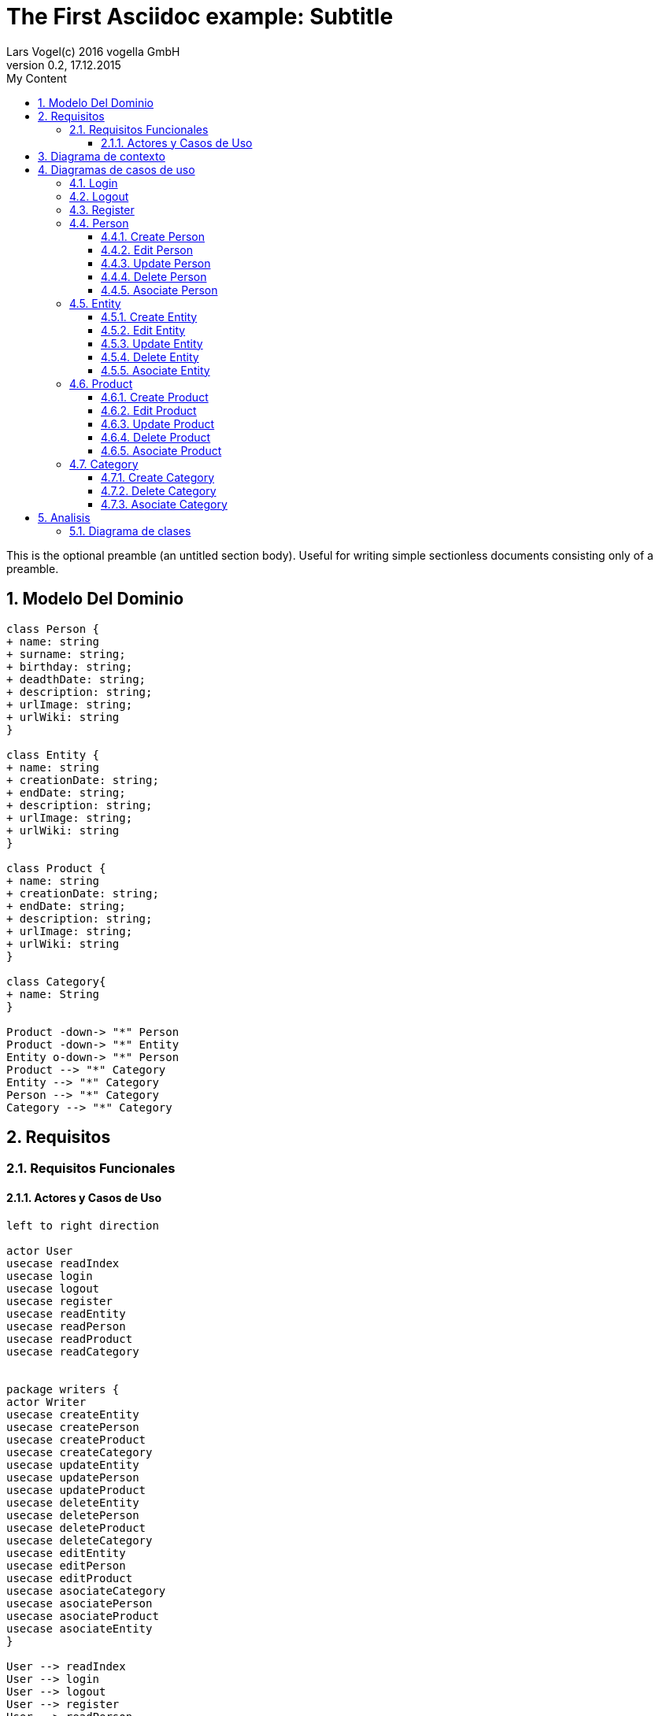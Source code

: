 = The First Asciidoc example: Subtitle     
Lars Vogel(c) 2016 vogella GmbH                                     
Version 0.2, 17.12.2015                                             
:sectnums:                                                          
:toc:        left                                                   
:toclevels: 4                                                       
:toc-title: My Content                                              
                                                                    
:description: Example AsciiDoc document                             
:keywords: AsciiDoc                                                 
:imagesdir: ./img                                                   

This is the optional preamble (an untitled section body). Useful for
writing simple sectionless documents consisting only of a preamble.

== Modelo Del Dominio
[plantuml, draughtsModeloDominio, svg]
....
class Person {
+ name: string
+ surname: string;
+ birthday: string;
+ deadthDate: string;
+ description: string;
+ urlImage: string;
+ urlWiki: string
}

class Entity {
+ name: string
+ creationDate: string;
+ endDate: string;
+ description: string;
+ urlImage: string;
+ urlWiki: string
}

class Product {
+ name: string
+ creationDate: string;
+ endDate: string;
+ description: string;
+ urlImage: string;
+ urlWiki: string
}

class Category{
+ name: String
}

Product -down-> "*" Person
Product -down-> "*" Entity
Entity o-down-> "*" Person
Product --> "*" Category
Entity --> "*" Category
Person --> "*" Category
Category --> "*" Category

....

== Requisitos

=== Requisitos Funcionales

==== Actores y Casos de Uso
[plantuml, diagramaActoresCasosUso, svg]
....

left to right direction

actor User
usecase readIndex
usecase login
usecase logout
usecase register
usecase readEntity
usecase readPerson
usecase readProduct
usecase readCategory


package writers {
actor Writer
usecase createEntity
usecase createPerson
usecase createProduct
usecase createCategory
usecase updateEntity
usecase updatePerson
usecase updateProduct
usecase deleteEntity
usecase deletePerson
usecase deleteProduct
usecase deleteCategory
usecase editEntity
usecase editPerson
usecase editProduct
usecase asociateCategory
usecase asociatePerson
usecase asociateProduct
usecase asociateEntity
}

User --> readIndex
User --> login
User --> logout
User --> register
User --> readPerson
User --> readEntity
User --> readProduct

readPerson ..> readIndex : <<include>>
readEntity ..> readIndex : <<include>>
readProduct ..> readIndex : <<include>>
readPerson ..> readCategory : <<include>>
readEntity ..> readCategory : <<include>>
readProduct ..> readCategory: <<include>>

User <|-down- Writer
Writer --> createEntity
Writer --> createPerson
Writer --> createProduct
Writer --> createCategory
Writer --> updateEntity
Writer --> updatePerson
Writer --> updateProduct
Writer --> deleteEntity
Writer --> deletePerson
Writer --> deleteProduct
Writer --> deleteCategory



createEntity ..> editPerson : <<include>>
createPerson ..> editEntity : <<include>>
createProduct ..> editProduct : <<include>>
updateEntity ..> editPerson : <<include>>
updatePerson ..> editEntity : <<include>>
updateProduct ..> editProduct : <<include>>
editEntity <.. asociateEntity: <<extends>>
editPerson <.. asociatePerson: <<extends>>
editProduct <.. asociateProduct: <<extends>>
createCategory ..> asociateCategory: <<include>>

editPerson ..> readIndex : <<include>>
editEntity ..> readIndex : <<include>>
editProduct ..> readIndex : <<include>>


....

== Diagrama de contexto
[plantuml, contextDiagram, svg]
....

USER_NOT_LOGGED --> USER_LOGGED : login
USER_LOGGED --> USER_NOT_LOGGED : logout
USER_NOT_LOGGED --> USER_LOGGED : register
USER_LOGGED --> USER_LOGGED : create / delete / update
USER_NOT_LOGGED --> USER_NOT_LOGGED : read
USER_LOGGED -down-> [*]

....

== Diagramas de casos de uso
=== Login

[plantuml, loginUseCase, svg]
....

state " " as State1
state " " as State2


USER_NOT_LOGGED -down-> State1 : User request to login

state c <<choice>>

State1 --> State2 : Systems allows introduce email and password
State2 --> c : User introduce email and password
c -up-> USER_NOT_LOGGED : [email and password incorrect]
c --> USER_LOGGED : [email and password correct]

USER_LOGGED --> [*]

....

=== Logout

[plantuml, logoutUseCase, svg]
....

state " " as State1

USER_LOGGED -down-> State1 : User request to logout

State1 --> USER_NOT_LOGGED : Systems allows to logout

USER_NOT_LOGGED --> [*]
....

=== Register

[plantuml, registerUseCase, svg]
....

state " " as State1
state " " as State2

USER_NOT_LOGGED -down-> State1 : User request to register 
State1 --> State2 : Systems allows to introduce name, surname, email and password


state c <<choice>>

State2 --> c : User introduce name, surname, email and password
c -up-> USER_NOT_LOGGED : [email exist]
c --> USER_LOGGED 
USER_LOGGED --> [*]


....

=== Person
==== Create Person

[plantuml, createPersonUseCase, svg]

....

state ":EditPersonSpecification" as State1
state "USER_LOGGED" as USER_LOGGED_START
state "USER_LOGGED" as USER_LOGGED_END

USER_LOGGED_START --> State1 : User request to create a Person


State1 --> USER_LOGGED_END : Systems shows the created Person
USER_LOGGED_END --> [*]
....

==== Edit Person

[plantuml, editPersonUseCase, svg]

....

state " " as State1
state " " as State2
state "USER_LOGGED" as USER_LOGGED_START
state " :AsociateCategorySpecification" as State4
state "USER_LOGGED" as USER_LOGGED_END
state " " as State3

USER_LOGGED_START --> State1 : User request to edit a Person
State1 --> State2 : System allows introduce name, surname, birthDate, deadthDate, description, urlImage, urlWiki


state d <<choice>>

State2 --> State3 :  User introduce name, surname, birthDate, deadthDate, description, urlImage, urlWiki 

State3 --> d : System allows introduce a categoryList
d --> State4 : [user select a Category]
d --> USER_LOGGED_END 


State4 --> USER_LOGGED_END : Systems shows the edited Person
USER_LOGGED_END --> [*]
....

==== Update Person

[plantuml, updatePersonUseCase, svg]

....
state " " as State1
state " " as State2
state "USER_LOGGED" as USER_LOGGED_START
state " :EditPersonSpecification " as State3
state "USER_LOGGED" as USER_LOGGED_END

USER_LOGGED_START --> State1 : User request to update a Person
State1 -down-> State2 : System allows select the Person to update

state c <<choice>>

State2 -right-> c : User selects a Person to update


c --> State3
c-up-> State2 : [Person to update not found]

State3 --> USER_LOGGED_END : Systems shows the Person updated

USER_LOGGED_END --> [*]
....

==== Delete Person

[plantuml, deletePersonUseCase, svg]

....

state " " as State1
state " " as State2
state "USER_LOGGED" as USER_LOGGED_START
state "USER_LOGGED" as USER_LOGGED_END

USER_LOGGED_START --> State1 : User request to delete a Person
State1 --> State2 : System allows select the Person to delete

state c <<choice>>

State2 --> c : User selects a Person to delete

c -up-> State2 : [Person to delete not found]
c --> USER_LOGGED_END : Systems shows the deleted person
USER_LOGGED_END --> [*]

....

==== Asociate Person

[plantuml, asociatePersonUseCase, svg]

....

state " " as State1
state " " as State2
state " " as State3


state "USER_LOGGED" as USER_LOGGED_START
state "USER_LOGGED" as USER_LOGGED_END

USER_LOGGED_START --> State1 : User request to asociate a Person
State1 --> State2: System allow to asociate a Person
State2--> State3: User select the Person to asociate

State3 --> USER_LOGGED_END :  System shows the asociate Person
USER_LOGGED_END --> [*]

....

=== Entity
==== Create Entity

[plantuml, createEntityUseCase, svg]

....

state ":EditEntitySpecification " as State1
state "USER_LOGGED" as USER_LOGGED_START
state "USER_LOGGED" as USER_LOGGED_END

USER_LOGGED_START --> State1 : User request to create a Entity

State1 --> USER_LOGGED_END : Systems shows the created Entity
USER_LOGGED_END --> [*]
....

==== Edit Entity

[plantuml, editEntityUseCase, svg]

....

state " " as State1
state " " as State2
state " :AsociateCategorySpecification" as State4
state " :AsociateProductSpecification" as State6
state " " as State3
state " " as State5
state " " as State7


state "USER_LOGGED" as USER_LOGGED_START
state "USER_LOGGED" as USER_LOGGED_END

USER_LOGGED_START --> State1 : User request edit a Entity
State1 --> State2 : System allows introduce name, surname, birthDate, deadthDate, description, urlImage, urlWiki, 

state d <<choice>>

State2 --> State3 :  User introduce name, surname, birthDate, deadthDate, description, urlImage, urlWiki 

State3--> d : System allows introduce categoryList 
d --> State4 : [user select a Category ]
State4 --> State5
d --> State5

state c <<choice>>

State5 --> c : System allows introduce ProducList
c --> State6 : [user select a Product]
State6 --> State7
c --> State7


State7 -->  USER_LOGGED_END  : Systems shows the edited Person
USER_LOGGED_END --> [*]
....

==== Update Entity

[plantuml, updateEntityUseCase, svg]

....

state " " as State1
state " " as State2
state "USER_LOGGED" as USER_LOGGED_START
state " :EditEntitySpecification " as State3
state "USER_LOGGED" as USER_LOGGED_END

USER_LOGGED_START --> State1 : User request to update a Entity
State1 --> State2 : System allows select to update a Entity

state c <<choice>>

State2 -right-> c : User selects a Entity to update


c --> State3
c-up-> State2 : [Entity to update not found]

State3 --> USER_LOGGED_END : Systems shows the Entity updated

USER_LOGGED_END --> [*]
....

==== Delete Entity

[plantuml, deleteEntityUseCase, svg]

....


state " " as State1
state " " as State2
state "USER_LOGGED" as USER_LOGGED_START
state "USER_LOGGED" as USER_LOGGED_END

USER_LOGGED_START --> State1 : User request to delete a Entity
State1 --> State2 : System allows select the Entity to delete

state c <<choice>>

State2 --> c : User selects a Entity to delete

c -up-> State2 : [Entity to delete not found]

c --> USER_LOGGED_END : Systems shows the deleted Entity
USER_LOGGED_END --> [*]

....

==== Asociate Entity

[plantuml, asociateEntityUseCase, svg]

....

state " " as State1
state " " as State2
state " " as State3



state "USER_LOGGED" as USER_LOGGED_START
state "USER_LOGGED" as USER_LOGGED_END

USER_LOGGED_START --> State1 : User request to asociate a Entity
State1 --> State2: System allow to asociate a Entity
State2--> State3: User select the Entity to asociate

State3 --> USER_LOGGED_END : System shows the asociate Entity
USER_LOGGED_END --> [*]

....

=== Product
==== Create Product

[plantuml, createProductUseCase, svg]

....

state ":EditProductSpecification" as State1
state "USER_LOGGED" as USER_LOGGED_START
state "USER_LOGGED" as USER_LOGGED_END

USER_LOGGED_START --> State1 : User request to create a Product


State1 --> USER_LOGGED_END : Systems shows the created Product
USER_LOGGED_END --> [*]
....


==== Edit Product

[plantuml, editProductUseCase, svg]

....

state " " as State1
state " " as State2
state " " as State3
state " " as State5
state " " as State7
state " " as State9
state " :AsociateCategorySpecification" as State4
state ":AsociatePersonSpecification " as State6
state ":AsociateEntitySpecification " as State8



state "USER_LOGGED" as USER_LOGGED_START
state "USER_LOGGED" as USER_LOGGED_END

USER_LOGGED_START --> State1 : User request edit a Entity
State1 --> State2 : System allows introduce name, surname, birthDate, deadthDate, description, urlImage, urlWiki, 

state d <<choice>>

State2 --> State3 :  User introduce name, surname, birthDate, deadthDate, description, urlImage, urlWiki 

State3--> d : System allows introduce categoryList 
d --> State4 : [user select a Category ]
State4 --> State5
d --> State5

state c <<choice>>

State5 --> c : System allows introduce PersonList
c --> State6 : [user select a Person]
State6 --> State7
c --> State7

state a <<choice>>

State7 --> a : System allows introduce entityList
a --> State8 : [user select a Entity]
State8 --> State9
a --> State9

State9 --> USER_LOGGED_END : System shows the edited Product
USER_LOGGED_END --> [*]
....

==== Update Product

[plantuml, updateProductUseCase, svg]

....


state " " as State1
state " " as State2
state "USER_LOGGED" as USER_LOGGED_START
state " :EditProductSpecification " as State3
state "USER_LOGGED" as USER_LOGGED_END

USER_LOGGED_START --> State1 : User request to update a Product
State1 -down-> State2 : System allows select the Product to update

state c <<choice>>

State2 -right-> c : User selects a Product to update


c --> State3
c-up-> State2 : [Product to update not found]

State3 --> USER_LOGGED_END : Systems shows the Product updated

USER_LOGGED_END --> [*]
....

==== Delete Product

[plantuml, deleteProductUseCase, svg]

....

state " " as State1
state " " as State2
state "USER_LOGGED" as USER_LOGGED_START
state "USER_LOGGED" as USER_LOGGED_END

USER_LOGGED_START --> State1 : User request to delete a Product
State1 --> State2 : System allows select the Product to delete

state c <<choice>>

State2 --> c : User selects a Product to delete

c -up-> State2 : [Product to delete not found]
c --> USER_LOGGED_END : Systems shows the deleted Product
USER_LOGGED_END --> [*]
....

==== Asociate Product

[plantuml, asociateProductUseCase, svg]

....

state " " as State1
state " " as State2
state " " as State3

state "USER_LOGGED" as USER_LOGGED_START
state "USER_LOGGED" as USER_LOGGED_END

USER_LOGGED_START --> State1 : User request to asociate a Product
State1 --> State2: System allow to asociate a Product
State2--> State3: User select the Product to asociate

State3 --> USER_LOGGED_END : System shows the asociate Product
USER_LOGGED_END --> [*]

....

=== Category
==== Create Category

[plantuml, creat CategoryUseCase, svg]

....

state ":EditCategorySpecification " as State1
state "USER_LOGGED" as USER_LOGGED_START
state "USER_LOGGED" as USER_LOGGED_END

USER_LOGGED_START --> State1 : User request to create a Category


State1 --> USER_LOGGED_END : Systems shows the created Category
USER_LOGGED_END --> [*]
....


==== Delete Category

[plantuml, delet CategoryUseCase, svg]

....



state " " as State1
state " " as State2
state "USER_LOGGED" as USER_LOGGED_START
state "USER_LOGGED" as USER_LOGGED_END

USER_LOGGED_START --> State1 : User request to delete a Category
State1 --> State2 : System allows select the Category to delete

state c <<choice>>

State2 --> c : User selects a Category to delete

c -up-> State2 : [Category to delete not found]

c --> USER_LOGGED_END : Systems shows the deleted Category
USER_LOGGED_END --> [*]

....

==== Asociate Category

[plantuml, asociateCategoryUseCase, svg]

....

state " " as State1
state " " as State2
state " " as State3


state "USER_LOGGED" as USER_LOGGED_START
state "USER_LOGGED" as USER_LOGGED_END

USER_LOGGED_START --> State1 : User request to asociate a Category
State1 --> State2: System allow to asociate a Category
State2--> State3: User select the Category to asociate

State3 --> USER_LOGGED_END : System shows the asociate Category
USER_LOGGED_END --> [*]

....

== Analisis

=== Diagrama de clases 
[plantuml, analysisClassDiagram, svg]
....

package "model"{
class PersonModel {
+ name: string
+ surname: string;
+ birthday: string;
+ deadthDate: string;
+ description: string;
+ urlImage: string;
+ urlWiki: string
}

class EntityModel {
+ name: string
+ creationDate: string;
+ endDate: string;
+ description: string;
+ urlImage: string;
+ urlWiki: string
}

class ProductModel {
+ name: string
+ creationDate: string;
+ endDate: string;
+ description: string;
+ urlImage: string;
+ urlWiki: string
}

class CategoryModel{
+ name: String
}

class UserModel{
+ email: String
+ password: String
}
}


ProductModel -down-> "*" PersonModel
ProductModel -down-> "*" EntityModel
EntityModel o-down-> "*" PersonModel
ProductModel --> "*" CategoryModel
EntityModel --> "*" CategoryModel
PersonModel --> "*" CategoryModel
CategoryModel --> "*" CategoryModel

package "controller"{

Class readEntityController
Class readPersonController
Class readProductController
Class readCategoryController
Class createEntityController
Class createPersonController
Class createProductController
Class createCategoryController
Class updateEntityController
Class updatePersonController
Class updateProductController
Class deleteEntityController
Class deletePersonController
Class deleteProductController
Class deleteCategoryController
Class editEntityController
Class editPersonController
Class editProductController
Class asociateCategoryController
Class asociateProductController
Class asociatePersonController
Class asociateEntityController
}

package "view" {

Class LoginView
Class RegisterView
Class HomeView
Class EntityView
Class PersonView
Class ProductView
Class CategoryView
Class EditEntityView
Class EditProductView
Class EditPersonView
Class DetailPersonView
Class DetailEntityView
Class DetailProductView
Class CreatePersonView
Class CreateEntityView
Class CreateProductView
Class CreateCategoryView
}

....
